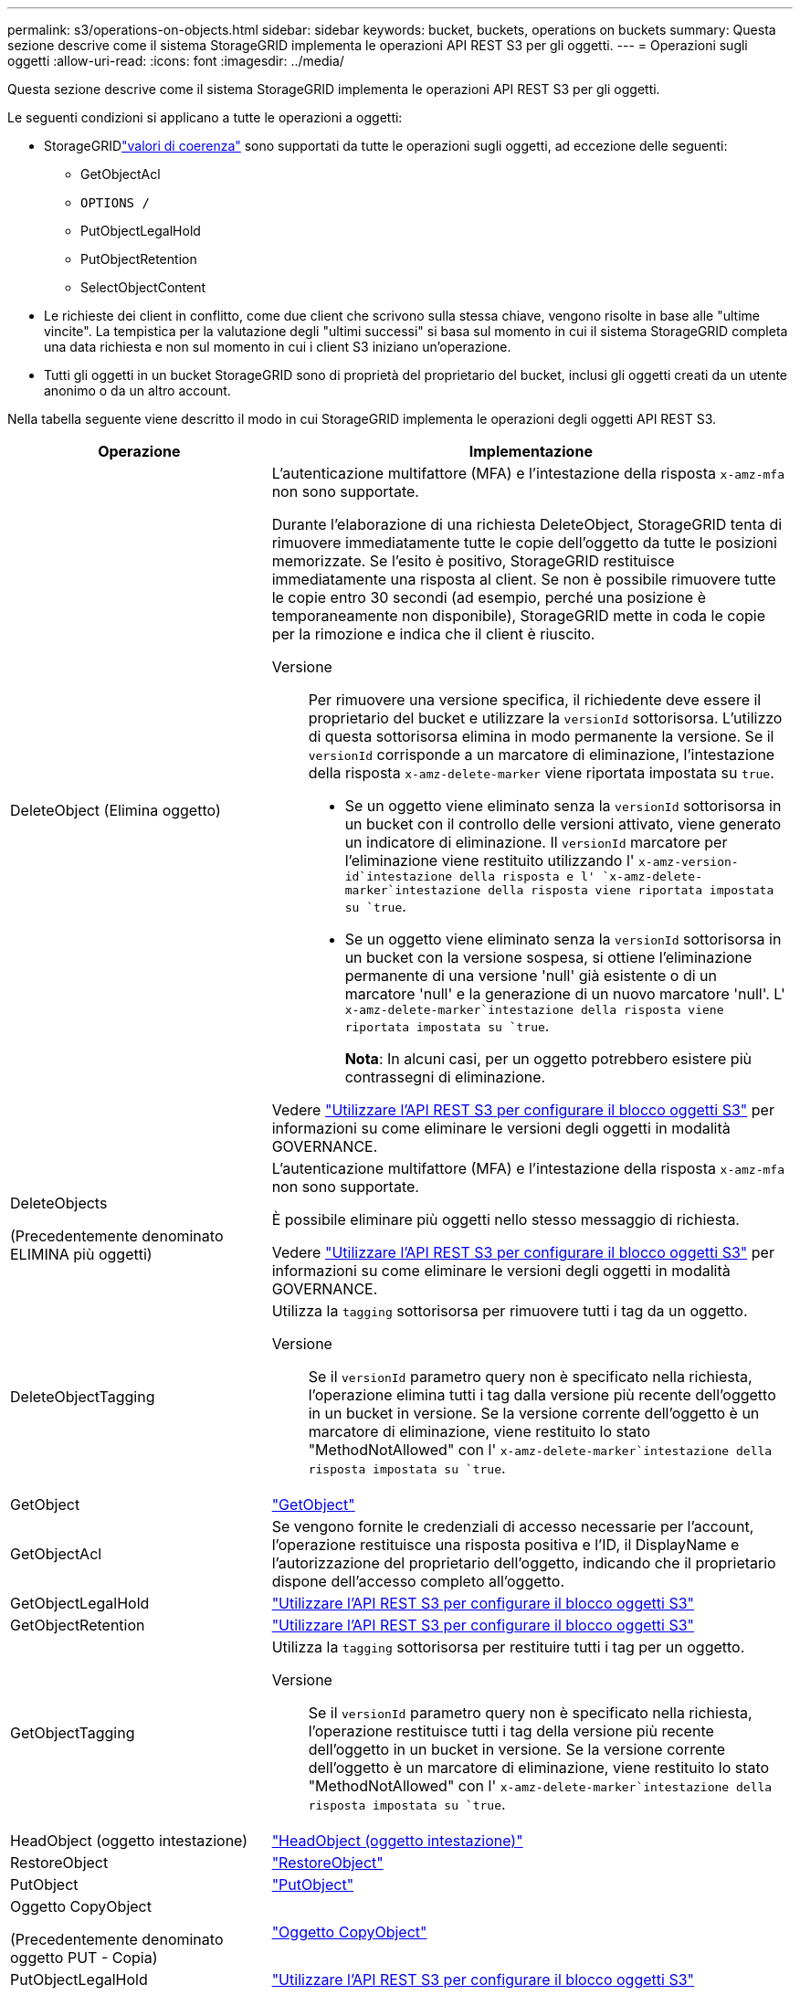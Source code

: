 ---
permalink: s3/operations-on-objects.html 
sidebar: sidebar 
keywords: bucket, buckets, operations on buckets 
summary: Questa sezione descrive come il sistema StorageGRID implementa le operazioni API REST S3 per gli oggetti. 
---
= Operazioni sugli oggetti
:allow-uri-read: 
:icons: font
:imagesdir: ../media/


[role="lead"]
Questa sezione descrive come il sistema StorageGRID implementa le operazioni API REST S3 per gli oggetti.

Le seguenti condizioni si applicano a tutte le operazioni a oggetti:

* StorageGRIDlink:consistency.html["valori di coerenza"] sono supportati da tutte le operazioni sugli oggetti, ad eccezione delle seguenti:
+
** GetObjectAcl
** `OPTIONS /`
** PutObjectLegalHold
** PutObjectRetention
** SelectObjectContent


* Le richieste dei client in conflitto, come due client che scrivono sulla stessa chiave, vengono risolte in base alle "ultime vincite". La tempistica per la valutazione degli "ultimi successi" si basa sul momento in cui il sistema StorageGRID completa una data richiesta e non sul momento in cui i client S3 iniziano un'operazione.
* Tutti gli oggetti in un bucket StorageGRID sono di proprietà del proprietario del bucket, inclusi gli oggetti creati da un utente anonimo o da un altro account.


Nella tabella seguente viene descritto il modo in cui StorageGRID implementa le operazioni degli oggetti API REST S3.

[cols="1a,2a"]
|===
| Operazione | Implementazione 


 a| 
DeleteObject (Elimina oggetto)
 a| 
L'autenticazione multifattore (MFA) e l'intestazione della risposta `x-amz-mfa` non sono supportate.

Durante l'elaborazione di una richiesta DeleteObject, StorageGRID tenta di rimuovere immediatamente tutte le copie dell'oggetto da tutte le posizioni memorizzate. Se l'esito è positivo, StorageGRID restituisce immediatamente una risposta al client. Se non è possibile rimuovere tutte le copie entro 30 secondi (ad esempio, perché una posizione è temporaneamente non disponibile), StorageGRID mette in coda le copie per la rimozione e indica che il client è riuscito.

Versione:: Per rimuovere una versione specifica, il richiedente deve essere il proprietario del bucket e utilizzare la `versionId` sottorisorsa. L'utilizzo di questa sottorisorsa elimina in modo permanente la versione. Se il `versionId` corrisponde a un marcatore di eliminazione, l'intestazione della risposta `x-amz-delete-marker` viene riportata impostata su `true`.
+
--
* Se un oggetto viene eliminato senza la `versionId` sottorisorsa in un bucket con il controllo delle versioni attivato, viene generato un indicatore di eliminazione. Il `versionId` marcatore per l'eliminazione viene restituito utilizzando l' `x-amz-version-id`intestazione della risposta e l' `x-amz-delete-marker`intestazione della risposta viene riportata impostata su `true`.
* Se un oggetto viene eliminato senza la `versionId` sottorisorsa in un bucket con la versione sospesa, si ottiene l'eliminazione permanente di una versione 'null' già esistente o di un marcatore 'null' e la generazione di un nuovo marcatore 'null'. L' `x-amz-delete-marker`intestazione della risposta viene riportata impostata su `true`.
+
*Nota*: In alcuni casi, per un oggetto potrebbero esistere più contrassegni di eliminazione.



--


Vedere link:../s3/use-s3-api-for-s3-object-lock.html["Utilizzare l'API REST S3 per configurare il blocco oggetti S3"] per informazioni su come eliminare le versioni degli oggetti in modalità GOVERNANCE.



 a| 
DeleteObjects

(Precedentemente denominato ELIMINA più oggetti)
 a| 
L'autenticazione multifattore (MFA) e l'intestazione della risposta `x-amz-mfa` non sono supportate.

È possibile eliminare più oggetti nello stesso messaggio di richiesta.

Vedere link:../s3/use-s3-api-for-s3-object-lock.html["Utilizzare l'API REST S3 per configurare il blocco oggetti S3"] per informazioni su come eliminare le versioni degli oggetti in modalità GOVERNANCE.



 a| 
DeleteObjectTagging
 a| 
Utilizza la `tagging` sottorisorsa per rimuovere tutti i tag da un oggetto.

Versione:: Se il `versionId` parametro query non è specificato nella richiesta, l'operazione elimina tutti i tag dalla versione più recente dell'oggetto in un bucket in versione. Se la versione corrente dell'oggetto è un marcatore di eliminazione, viene restituito lo stato "MethodNotAllowed" con l' `x-amz-delete-marker`intestazione della risposta impostata su `true`.




 a| 
GetObject
 a| 
link:get-object.html["GetObject"]



 a| 
GetObjectAcl
 a| 
Se vengono fornite le credenziali di accesso necessarie per l'account, l'operazione restituisce una risposta positiva e l'ID, il DisplayName e l'autorizzazione del proprietario dell'oggetto, indicando che il proprietario dispone dell'accesso completo all'oggetto.



 a| 
GetObjectLegalHold
 a| 
link:../s3/use-s3-api-for-s3-object-lock.html["Utilizzare l'API REST S3 per configurare il blocco oggetti S3"]



 a| 
GetObjectRetention
 a| 
link:../s3/use-s3-api-for-s3-object-lock.html["Utilizzare l'API REST S3 per configurare il blocco oggetti S3"]



 a| 
GetObjectTagging
 a| 
Utilizza la `tagging` sottorisorsa per restituire tutti i tag per un oggetto.

Versione:: Se il `versionId` parametro query non è specificato nella richiesta, l'operazione restituisce tutti i tag della versione più recente dell'oggetto in un bucket in versione. Se la versione corrente dell'oggetto è un marcatore di eliminazione, viene restituito lo stato "MethodNotAllowed" con l' `x-amz-delete-marker`intestazione della risposta impostata su `true`.




 a| 
HeadObject (oggetto intestazione)
 a| 
link:head-object.html["HeadObject (oggetto intestazione)"]



 a| 
RestoreObject
 a| 
link:post-object-restore.html["RestoreObject"]



 a| 
PutObject
 a| 
link:put-object.html["PutObject"]



 a| 
Oggetto CopyObject

(Precedentemente denominato oggetto PUT - Copia)
 a| 
link:put-object-copy.html["Oggetto CopyObject"]



 a| 
PutObjectLegalHold
 a| 
link:../s3/use-s3-api-for-s3-object-lock.html["Utilizzare l'API REST S3 per configurare il blocco oggetti S3"]



 a| 
PutObjectRetention
 a| 
link:../s3/use-s3-api-for-s3-object-lock.html["Utilizzare l'API REST S3 per configurare il blocco oggetti S3"]



 a| 
PutObjectTagging
 a| 
Utilizza la `tagging` sottorisorsa per aggiungere una serie di tag a un oggetto esistente.

Limiti tag oggetto:: È possibile aggiungere tag a nuovi oggetti durante il caricamento oppure aggiungerli a oggetti esistenti. StorageGRID e Amazon S3 supportano fino a 10 tag per ciascun oggetto. I tag associati a un oggetto devono avere chiavi tag univoche. Una chiave di tag può contenere fino a 128 caratteri Unicode e i valori di tag possono contenere fino a 256 caratteri Unicode. Chiave e valori distinguono tra maiuscole e minuscole.
Aggiornamenti dei tag e comportamento di acquisizione:: Quando si utilizza PutObjectTagging per aggiornare i tag di un oggetto, StorageGRID non acquisisce nuovamente l'oggetto. Ciò significa che l'opzione per il comportamento di Ingest specificata nella regola ILM corrispondente non viene utilizzata. Le modifiche al posizionamento degli oggetti che vengono attivate dall'aggiornamento vengono apportate quando ILM viene rivalutato dai normali processi ILM in background.
+
--
Ciò significa che se la regola ILM utilizza l'opzione Strict per il comportamento di acquisizione, non viene eseguita alcuna azione se non è possibile eseguire il posizionamento degli oggetti richiesto (ad esempio, perché non è disponibile una nuova posizione richiesta). L'oggetto aggiornato mantiene la posizione corrente fino a quando non è possibile il posizionamento richiesto.

--
Risoluzione dei conflitti:: Le richieste dei client in conflitto, come due client che scrivono sulla stessa chiave, vengono risolte in base alle "ultime vincite". La tempistica per la valutazione degli "ultimi successi" si basa sul momento in cui il sistema StorageGRID completa una data richiesta e non sul momento in cui i client S3 iniziano un'operazione.
Versione:: Se il `versionId` parametro query non è specificato nella richiesta, l'operazione aggiunge tag alla versione più recente dell'oggetto in un bucket in versione. Se la versione corrente dell'oggetto è un marcatore di eliminazione, viene restituito lo stato "MethodNotAllowed" con l' `x-amz-delete-marker`intestazione della risposta impostata su `true`.




 a| 
SelectObjectContent
 a| 
link:select-object-content.html["SelectObjectContent"]

|===
